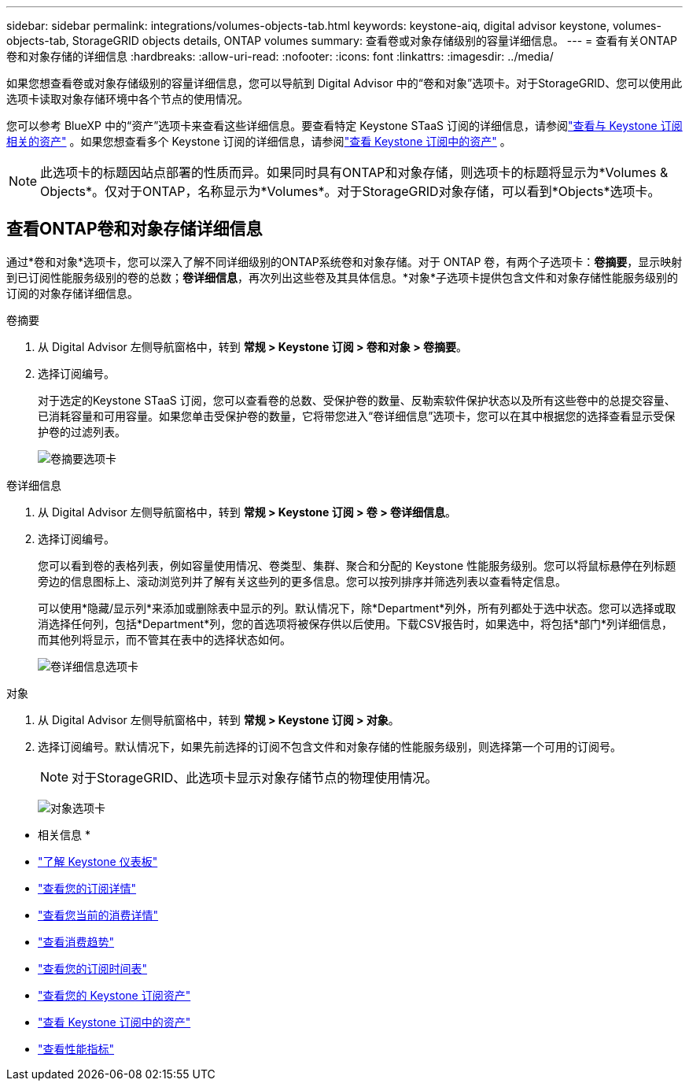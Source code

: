 ---
sidebar: sidebar 
permalink: integrations/volumes-objects-tab.html 
keywords: keystone-aiq, digital advisor keystone, volumes-objects-tab, StorageGRID objects details, ONTAP volumes 
summary: 查看卷或对象存储级别的容量详细信息。 
---
= 查看有关ONTAP卷和对象存储的详细信息
:hardbreaks:
:allow-uri-read: 
:nofooter: 
:icons: font
:linkattrs: 
:imagesdir: ../media/


[role="lead"]
如果您想查看卷或对象存储级别的容量详细信息，您可以导航到 Digital Advisor 中的“卷和对象”选项卡。对于StorageGRID、您可以使用此选项卡读取对象存储环境中各个节点的使用情况。

您可以参考 BlueXP 中的“资产”选项卡来查看这些详细信息。要查看特定 Keystone STaaS 订阅的详细信息，请参阅link:../integrations/assets-tab.html["查看与 Keystone 订阅相关的资产"] 。如果您想查看多个 Keystone 订阅的详细信息，请参阅link:../integrations/assets.html["查看 Keystone 订阅中的资产"] 。


NOTE: 此选项卡的标题因站点部署的性质而异。如果同时具有ONTAP和对象存储，则选项卡的标题将显示为*Volumes & Objects*。仅对于ONTAP，名称显示为*Volumes*。对于StorageGRID对象存储，可以看到*Objects*选项卡。



== 查看ONTAP卷和对象存储详细信息

通过*卷和对象*选项卡，您可以深入了解不同详细级别的ONTAP系统卷和对象存储。对于 ONTAP 卷，有两个子选项卡：*卷摘要*，显示映射到已订阅性能服务级别的卷的总数；*卷详细信息*，再次列出这些卷及其具体信息。*对象*子选项卡提供包含文件和对象存储性能服务级别的订阅的对象存储详细信息。

[role="tabbed-block"]
====
.卷摘要
--
. 从 Digital Advisor 左侧导航窗格中，转到 *常规 > Keystone 订阅 > 卷和对象 > 卷摘要*。
. 选择订阅编号。
+
对于选定的Keystone STaaS 订阅，您可以查看卷的总数、受保护卷的数量、反勒索软件保护状态以及所有这些卷中的总提交容量、已消耗容量和可用容量。如果您单击受保护卷的数量，它将带您进入“卷详细信息”选项卡，您可以在其中根据您的选择查看显示受保护卷的过滤列表。

+
image:volume-summary-3.png["卷摘要选项卡"]



--
.卷详细信息
--
. 从 Digital Advisor 左侧导航窗格中，转到 *常规 > Keystone 订阅 > 卷 > 卷详细信息*。
. 选择订阅编号。
+
您可以看到卷的表格列表，例如容量使用情况、卷类型、集群、聚合和分配的 Keystone 性能服务级别。您可以将鼠标悬停在列标题旁边的信息图标上、滚动浏览列并了解有关这些列的更多信息。您可以按列排序并筛选列表以查看特定信息。

+
可以使用*隐藏/显示列*来添加或删除表中显示的列。默认情况下，除*Department*列外，所有列都处于选中状态。您可以选择或取消选择任何列，包括*Department*列，您的首选项将被保存供以后使用。下载CSV报告时，如果选中，将包括*部门*列详细信息，而其他列将显示，而不管其在表中的选择状态如何。

+
image:volume-details-4.png["卷详细信息选项卡"]



--
.对象
--
. 从 Digital Advisor 左侧导航窗格中，转到 *常规 > Keystone 订阅 > 对象*。
. 选择订阅编号。默认情况下，如果先前选择的订阅不包含文件和对象存储的性能服务级别，则选择第一个可用的订阅号。
+

NOTE: 对于StorageGRID、此选项卡显示对象存储节点的物理使用情况。

+
image:objects-details.png["对象选项卡"]



--
====
* 相关信息 *

* link:../integrations/dashboard-overview.html["了解 Keystone 仪表板"]
* link:../integrations/subscriptions-tab.html["查看您的订阅详情"]
* link:../integrations/current-usage-tab.html["查看您当前的消费详情"]
* link:../integrations/consumption-tab.html["查看消费趋势"]
* link:../integrations/subscription-timeline.html["查看您的订阅时间表"]
* link:../integrations/assets-tab.html["查看您的 Keystone 订阅资产"]
* link:../integrations/assets.html["查看 Keystone 订阅中的资产"]
* link:../integrations/performance-tab.html["查看性能指标"]

